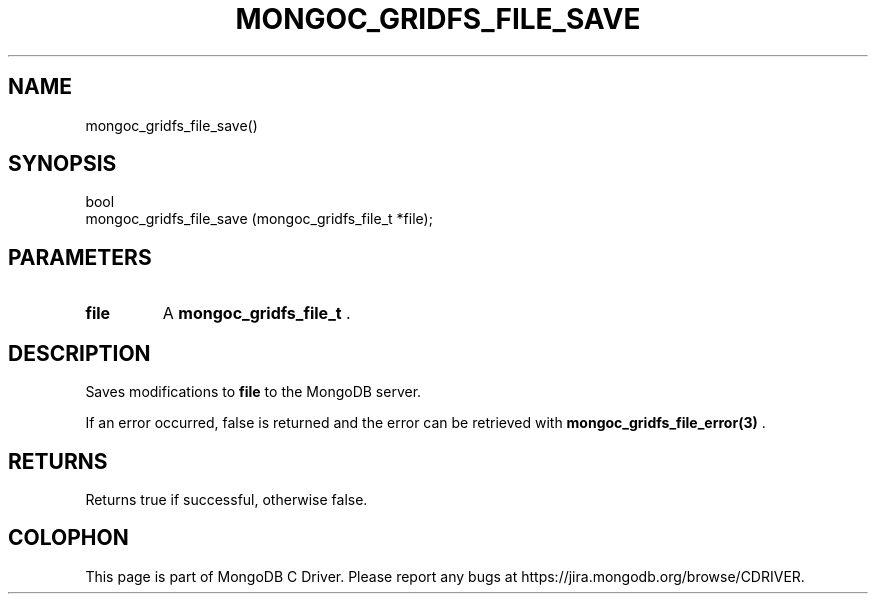 .\" This manpage is Copyright (C) 2014 MongoDB, Inc.
.\" 
.\" Permission is granted to copy, distribute and/or modify this document
.\" under the terms of the GNU Free Documentation License, Version 1.3
.\" or any later version published by the Free Software Foundation;
.\" with no Invariant Sections, no Front-Cover Texts, and no Back-Cover Texts.
.\" A copy of the license is included in the section entitled "GNU
.\" Free Documentation License".
.\" 
.TH "MONGOC_GRIDFS_FILE_SAVE" "3" "2014-07-08" "MongoDB C Driver"
.SH NAME
mongoc_gridfs_file_save()
.SH "SYNOPSIS"

.nf
.nf
bool
mongoc_gridfs_file_save (mongoc_gridfs_file_t *file);
.fi
.fi

.SH "PARAMETERS"

.TP
.B file
A
.BR mongoc_gridfs_file_t
\&.
.LP

.SH "DESCRIPTION"

Saves modifications to
.B file
to the MongoDB server.

If an error occurred, false is returned and the error can be retrieved with
.BR mongoc_gridfs_file_error(3)
\&.

.SH "RETURNS"

Returns true if successful, otherwise false.


.BR
.SH COLOPHON
This page is part of MongoDB C Driver.
Please report any bugs at
\%https://jira.mongodb.org/browse/CDRIVER.